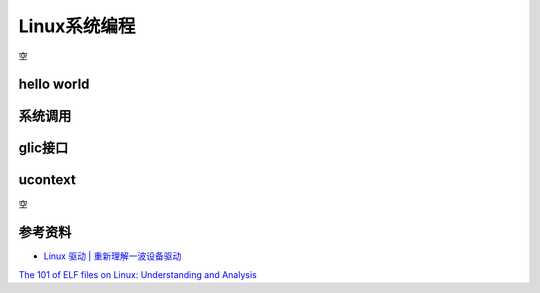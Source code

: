 =============
Linux系统编程
=============
空

hello world
------------------------------------------------

系统调用
------------------------------------------------

glic接口
------------------------------------------------

ucontext
------------------------------------------------
空


参考资料
------------------------------------------------

+ `Linux 驱动 | 重新理解一波设备驱动 <https://www.51cto.com/article/708502.html>`_

`The 101 of ELF files on Linux: Understanding and Analysis <https://linux-audit.com/elf-binaries-on-linux-understanding-and-analysis/>`_